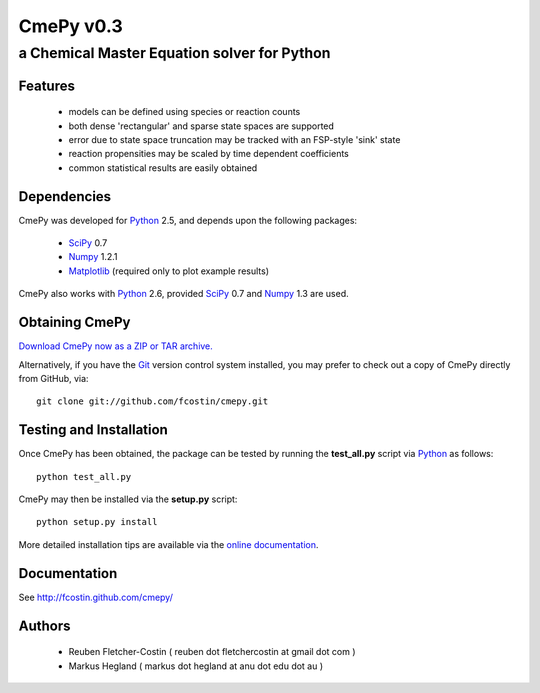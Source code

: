 CmePy v0.3
==========
--------------------------------------------
a Chemical Master Equation solver for Python
--------------------------------------------

Features
~~~~~~~~
 *   models can be defined using species or reaction counts
 *   both dense 'rectangular' and sparse state spaces are supported
 *   error due to state space truncation may be tracked with an FSP-style
     'sink' state
 *   reaction propensities may be scaled by time dependent coefficients
 *   common statistical results are easily obtained

Dependencies
~~~~~~~~~~~~
CmePy was developed for Python_ 2.5, and depends upon the following packages:

 *   SciPy_ 0.7
 *   Numpy_ 1.2.1
 *   Matplotlib_ (required only to plot example results)

CmePy also works with Python_ 2.6, provided SciPy_ 0.7 and Numpy_ 1.3 are used.

Obtaining CmePy
~~~~~~~~~~~~~~~
`Download CmePy now as a ZIP or TAR archive.
<http://github.com/fcostin/cmepy/archives/master>`_

Alternatively, if you have the Git_ version control system installed, you may
prefer to check out a copy of CmePy directly from GitHub, via::

	git clone git://github.com/fcostin/cmepy.git

Testing and Installation
~~~~~~~~~~~~~~~~~~~~~~~~
Once CmePy has been obtained, the package can be tested by running the
**test_all.py** script via Python_ as follows::

    python test_all.py

CmePy may then be installed via the **setup.py** script::

    python setup.py install

More detailed installation tips are available via the
`online documentation <http://fcostin.github.com/cmepy/>`_.


Documentation
~~~~~~~~~~~~~
See http://fcostin.github.com/cmepy/

Authors
~~~~~~~

 * Reuben Fletcher-Costin ( reuben dot fletchercostin at gmail dot com )
 * Markus Hegland ( markus dot hegland at anu dot edu dot au )


.. _Python: http://www.python.org/
.. _SciPy: http://www.scipy.org/
.. _Numpy: http://numpy.scipy.org/
.. _Matplotlib: http://matplotlib.sourceforge.net/
.. _Git: http://git-scm.com/
